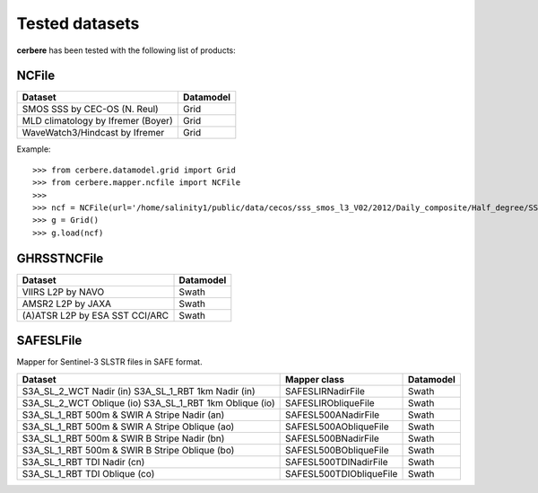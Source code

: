 Tested datasets
===============

**cerbere** has been tested with the following list of products:

NCFile
------

+------------------------------------------------------+---------------+
| Dataset                                              + Datamodel     |
+======================================================+===============+
| SMOS SSS by CEC-OS (N. Reul)                         | Grid          |
+------------------------------------------------------+---------------+
| MLD climatology by Ifremer (Boyer)                   | Grid          |
+------------------------------------------------------+---------------+
| WaveWatch3/Hindcast by Ifremer                       | Grid          |
+------------------------------------------------------+---------------+

Example::

    >>> from cerbere.datamodel.grid import Grid
    >>> from cerbere.mapper.ncfile import NCFile
    >>> 
    >>> ncf = NCFile(url='/home/salinity1/public/data/cecos/sss_smos_l3_V02/2012/Daily_composite/Half_degree/SSS_SMOS_L3_Daily_0.5deg_CATDS_CECOS_2012.12.30_V02.nc')
    >>> g = Grid()
    >>> g.load(ncf)

GHRSSTNCFile
------------

+------------------------------------------------------+---------------+
| Dataset                                              + Datamodel     |
+======================================================+===============+
| VIIRS L2P by NAVO                                    | Swath         |
+------------------------------------------------------+---------------+
| AMSR2 L2P by JAXA                                    | Swath         |
+------------------------------------------------------+---------------+
| (A)ATSR L2P by ESA SST CCI/ARC                       | Swath         |
+------------------------------------------------------+---------------+

SAFESLFile
------------

Mapper for Sentinel-3 SLSTR files in SAFE format.

+------------------------------------------------+------------------------+---------------+
| Dataset                                        | Mapper class           | Datamodel     |
+================================================+========================+===============+
| S3A_SL_2_WCT Nadir (in)                        | SAFESLIRNadirFile      | Swath         |
| S3A_SL_1_RBT 1km Nadir (in)                    |                        |               |
+------------------------------------------------+------------------------+---------------+
| S3A_SL_2_WCT Oblique (io)                      | SAFESLIRObliqueFile    | Swath         |
| S3A_SL_1_RBT 1km Oblique (io)                  |                        |               |
+------------------------------------------------+------------------------+---------------+
| S3A_SL_1_RBT 500m & SWIR A Stripe Nadir (an)   | SAFESL500ANadirFile    | Swath         |
+------------------------------------------------+------------------------+---------------+
| S3A_SL_1_RBT 500m & SWIR A Stripe Oblique (ao) | SAFESL500AObliqueFile  | Swath         |
+------------------------------------------------+------------------------+---------------+
| S3A_SL_1_RBT 500m & SWIR B Stripe Nadir (bn)   | SAFESL500BNadirFile    | Swath         |
+------------------------------------------------+------------------------+---------------+
| S3A_SL_1_RBT 500m & SWIR B Stripe Oblique (bo) | SAFESL500BObliqueFile  | Swath         |
+------------------------------------------------+------------------------+---------------+
| S3A_SL_1_RBT TDI Nadir (cn)                    | SAFESL500TDINadirFile  | Swath         |
+------------------------------------------------+------------------------+---------------+
| S3A_SL_1_RBT TDI Oblique (co)                  | SAFESL500TDIObliqueFile| Swath         |
+------------------------------------------------+------------------------+---------------+
